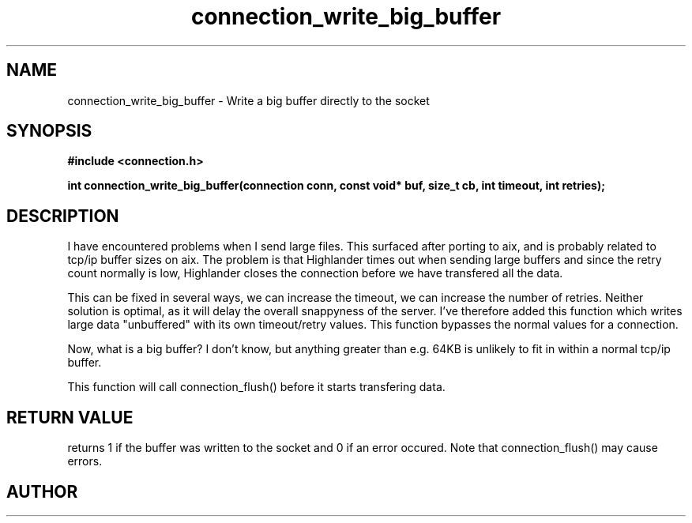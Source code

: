 .TH connection_write_big_buffer 3 2016-01-30 "" "The Meta C Library"
.SH NAME
connection_write_big_buffer \- Write a big buffer directly to the socket
.SH SYNOPSIS
.B #include <connection.h>
.sp
.BI "int connection_write_big_buffer(connection conn, const void* buf, size_t cb, int timeout, int retries);

.SH DESCRIPTION
I have encountered problems when I send large files. This surfaced
after porting to aix, and is probably related to tcp/ip buffer sizes
on aix. The problem is that Highlander times out when sending large 
buffers and since the retry count normally is low, Highlander closes
the connection before we have transfered all the data. 
.PP
This can be fixed in several ways, we can increase the timeout, 
we can increase the number of retries. Neither solution is optimal,
as it will delay the overall snappyness of the server. I've therefore
added this function which writes large data "unbuffered" with its own
timeout/retry values. This function bypasses the normal values for
a connection.
.PP
Now, what is a big buffer? I don't know, but anything greater than
e.g. 64KB is unlikely to fit in within a normal tcp/ip buffer.
.PP
This function will call connection_flush() before it starts transfering
data.
.SH RETURN VALUE
.Nm
returns 1 if the buffer was written to the socket and 0 if an
error occured. Note that connection_flush() may cause errors.
.SH AUTHOR
.An B. Augestad, bjorn.augestad@gmail.com
